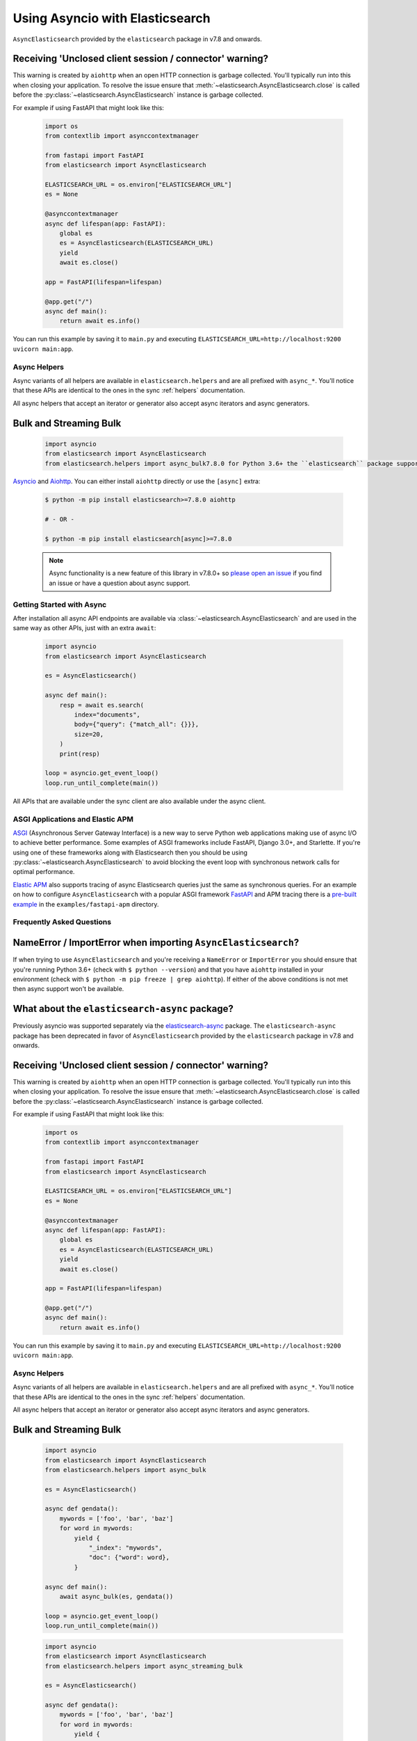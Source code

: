 Using Asyncio with Elasticsearch
================================

 .. py:module:package. The ``elasticsearch-async`` package has been deprecated in favor of
``AsyncElasticsearch`` provided by the ``elasticsearch`` package
in v7.8 and onwards.

Receiving 'Unclosed client session / connector' warning?
~~~~~~~~~~~~~~~~~~~~~~~~~~~~~~~~~~~~~~~~~~~~~~~~~~~~~~~~

This warning is created by ``aiohttp`` when an open HTTP connection is
garbage collected. You'll typically run into this when closing your application.
To resolve the issue ensure that :meth:`~elasticsearch.AsyncElasticsearch.close`
is called before the :py:class:`~elasticsearch.AsyncElasticsearch` instance is garbage collected.

For example if using FastAPI that might look like this:

 .. code-block:: python

    import os
    from contextlib import asynccontextmanager

    from fastapi import FastAPI
    from elasticsearch import AsyncElasticsearch

    ELASTICSEARCH_URL = os.environ["ELASTICSEARCH_URL"]
    es = None

    @asynccontextmanager
    async def lifespan(app: FastAPI):
        global es
        es = AsyncElasticsearch(ELASTICSEARCH_URL)
        yield
        await es.close()

    app = FastAPI(lifespan=lifespan)

    @app.get("/")
    async def main():
        return await es.info()

You can run this example by saving it to ``main.py`` and executing
``ELASTICSEARCH_URL=http://localhost:9200 uvicorn main:app``.


Async Helpers
-------------

Async variants of all helpers are available in ``elasticsearch.helpers``
and are all prefixed with ``async_*``. You'll notice that these APIs
are identical to the ones in the sync :ref:`helpers` documentation.

All async helpers that accept an iterator or generator also accept async iterators
and async generators.

 .. py:module:: elasticsearch.helpers
    :no-index:

Bulk and Streaming Bulk
~~~~~~~~~~~~~~~~~~~~~~~

 .. autofunction:: async_bulk

 .. code-block:: python

    import asyncio
    from elasticsearch import AsyncElasticsearch
    from elasticsearch.helpers import async_bulk7.8.0 for Python 3.6+ the ``elasticsearch`` package supports async/await with
`Asyncio <https://docs.python.org/3/library/asyncio.html>`_ and `Aiohttp <https://docs.aiohttp.org>`_.
You can either install ``aiohttp`` directly or use the ``[async]`` extra:

 .. code-block:: bash

    $ python -m pip install elasticsearch>=7.8.0 aiohttp

    # - OR -

    $ python -m pip install elasticsearch[async]>=7.8.0

 .. note::
    Async functionality is a new feature of this library in v7.8.0+ so
    `please open an issue <https://github.com/elastic/elasticsearch-py/issues>`_
    if you find an issue or have a question about async support.

Getting Started with Async
--------------------------

After installation all async API endpoints are available via :class:`~elasticsearch.AsyncElasticsearch`
and are used in the same way as other APIs, just with an extra ``await``:

 .. code-block:: python

    import asyncio
    from elasticsearch import AsyncElasticsearch

    es = AsyncElasticsearch()

    async def main():
        resp = await es.search(
            index="documents",
            body={"query": {"match_all": {}}},
            size=20,
        )
        print(resp)

    loop = asyncio.get_event_loop()
    loop.run_until_complete(main())

All APIs that are available under the sync client are also available under the async client.

ASGI Applications and Elastic APM
---------------------------------

`ASGI <https://asgi.readthedocs.io>`_ (Asynchronous Server Gateway Interface) is a new way to
serve Python web applications making use of async I/O to achieve better performance.
Some examples of ASGI frameworks include FastAPI, Django 3.0+, and Starlette.
If you're using one of these frameworks along with Elasticsearch then you
should be using :py:class:`~elasticsearch.AsyncElasticsearch` to avoid blocking
the event loop with synchronous network calls for optimal performance.

`Elastic APM <https://www.elastic.co/guide/en/apm/agent/python/current/index.html>`_
also supports tracing of async Elasticsearch queries just the same as
synchronous queries. For an example on how to configure ``AsyncElasticsearch`` with
a popular ASGI framework `FastAPI <https://fastapi.tiangolo.com/>`_ and APM tracing
there is a `pre-built example <https://github.com/elastic/elasticsearch-py/tree/master/examples/fastapi-apm>`_
in the ``examples/fastapi-apm`` directory.

Frequently Asked Questions
--------------------------

NameError / ImportError when importing ``AsyncElasticsearch``?
~~~~~~~~~~~~~~~~~~~~~~~~~~~~~~~~~~~~~~~~~~~~~~~~~~~~~~~~~~~~~~

If when trying to use ``AsyncElasticsearch`` and you're receiving a ``NameError`` or ``ImportError``
you should ensure that you're running Python 3.6+ (check with ``$ python --version``) and
that you have ``aiohttp`` installed in your environment (check with ``$ python -m pip freeze | grep aiohttp``).
If either of the above conditions is not met then async support won't be available.

What about the ``elasticsearch-async`` package?
~~~~~~~~~~~~~~~~~~~~~~~~~~~~~~~~~~~~~~~~~~~~~~~

Previously asyncio was supported separately via the `elasticsearch-async <https://github.com/elastic/elasticsearch-py-async>`_
package. The ``elasticsearch-async`` package has been deprecated in favor of
``AsyncElasticsearch`` provided by the ``elasticsearch`` package
in v7.8 and onwards.

Receiving 'Unclosed client session / connector' warning?
~~~~~~~~~~~~~~~~~~~~~~~~~~~~~~~~~~~~~~~~~~~~~~~~~~~~~~~~

This warning is created by ``aiohttp`` when an open HTTP connection is
garbage collected. You'll typically run into this when closing your application.
To resolve the issue ensure that :meth:`~elasticsearch.AsyncElasticsearch.close`
is called before the :py:class:`~elasticsearch.AsyncElasticsearch` instance is garbage collected.

For example if using FastAPI that might look like this:

 .. code-block:: python

    import os
    from contextlib import asynccontextmanager

    from fastapi import FastAPI
    from elasticsearch import AsyncElasticsearch

    ELASTICSEARCH_URL = os.environ["ELASTICSEARCH_URL"]
    es = None

    @asynccontextmanager
    async def lifespan(app: FastAPI):
        global es
        es = AsyncElasticsearch(ELASTICSEARCH_URL)
        yield
        await es.close()

    app = FastAPI(lifespan=lifespan)

    @app.get("/")
    async def main():
        return await es.info()

You can run this example by saving it to ``main.py`` and executing
``ELASTICSEARCH_URL=http://localhost:9200 uvicorn main:app``.


Async Helpers
-------------

Async variants of all helpers are available in ``elasticsearch.helpers``
and are all prefixed with ``async_*``. You'll notice that these APIs
are identical to the ones in the sync :ref:`helpers` documentation.

All async helpers that accept an iterator or generator also accept async iterators
and async generators.

 .. py:module:: elasticsearch.helpers
    :no-index:

Bulk and Streaming Bulk
~~~~~~~~~~~~~~~~~~~~~~~

 .. autofunction:: async_bulk

 .. code-block:: python

    import asyncio
    from elasticsearch import AsyncElasticsearch
    from elasticsearch.helpers import async_bulk

    es = AsyncElasticsearch()

    async def gendata():
        mywords = ['foo', 'bar', 'baz']
        for word in mywords:
            yield {
                "_index": "mywords",
                "doc": {"word": word},
            }

    async def main():
        await async_bulk(es, gendata())

    loop = asyncio.get_event_loop()
    loop.run_until_complete(main())

 .. autofunction:: async_streaming_bulk

 .. code-block:: python

    import asyncio
    from elasticsearch import AsyncElasticsearch
    from elasticsearch.helpers import async_streaming_bulk

    es = AsyncElasticsearch()

    async def gendata():
        mywords = ['foo', 'bar', 'baz']
        for word in mywords:
            yield {
                "_index": "mywords",
                "word": word,
            }

    async def main():
        async for ok, result in async_streaming_bulk(es, gendata()):
            action, result = result.popitem()
            if not ok:
                print("failed to %s document %s" % ())

    loop = asyncio.get_event_loop()
    loop.run_until_complete(main())

Scan
~~~~

 .. autofunction:: async_scan

 .. code-block:: python

    import asyncio
    from elasticsearch import AsyncElasticsearch
    from elasticsearch.helpers import async_scan

    es = AsyncElasticsearch()

    async def main():
        async for doc in async_scan(
            client=es,
            query={"query": {"match": {"title": "python"}}},
            index="orders-*"
        ):
            print(doc)

    loop = asyncio.get_event_loop()
    loop.run_until_complete(main())

Reindex
~~~~~~~

 .. autofunction:: async_reindex


API Reference
-------------

 .. py:module:: elasticsearch
    :no-index:

The API of :class:`~elasticsearch.AsyncElasticsearch` is nearly identical
to the API of :class:`~elasticsearch.Elasticsearch` with the exception that
every API call like :py:func:`~elasticsearch.AsyncElasticsearch.search` is
an ``async`` function and requires an ``await`` to properly return the response
body.

AsyncElasticsearch
~~~~~~~~~~~~~~~~~~

 .. note::

    To reference Elasticsearch APIs that are namespaced like ``.indices.create()``
    refer to the sync API reference. These APIs are identical between sync and async.

 .. autoclass:: AsyncElasticsearch
   :members:
